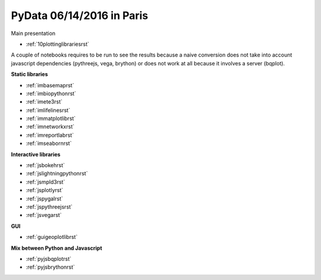 .. project_name documentation documentation master file, created by
   sphinx-quickstart on Fri May 10 18:35:14 2013.
   You can adapt this file completely to your liking, but it should at least
   contain the root `toctree` directive.

PyData 06/14/2016 in Paris
==========================


Main presentation

* :ref:`10plottinglibrariesrst`

A couple of notebooks requires to be run to see the results because
a naive conversion does not take into account javascript dependencies
(pythreejs, vega, brython) or does not work at all because
it involves a server (bqplot).

**Static libraries**

* :ref:`imbasemaprst`
* :ref:`imbiopythonrst`
* :ref:`imete3rst`
* :ref:`imlifelinesrst`
* :ref:`immatplotlibrst`
* :ref:`imnetworkxrst`
* :ref:`imreportlabrst`
* :ref:`imseabornrst`

**Interactive libraries**

* :ref:`jsbokehrst`
* :ref:`jslightningpythonrst`
* :ref:`jsmpld3rst`
* :ref:`jsplotlyrst`
* :ref:`jspygalrst`
* :ref:`jspythreejsrst`
* :ref:`jsvegarst`


**GUI**

* :ref:`guigeoplotlibrst`

**Mix between Python and Javascript**

* :ref:`pyjsbqplotrst`
* :ref:`pyjsbrythonrst`


